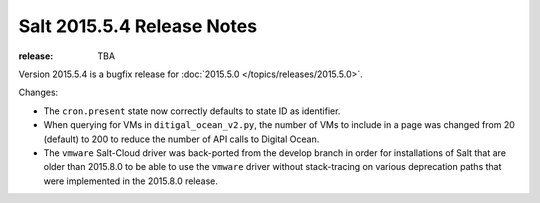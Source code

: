 ===========================
Salt 2015.5.4 Release Notes
===========================

:release: TBA

Version 2015.5.4 is a bugfix release for :doc:`2015.5.0
</topics/releases/2015.5.0>`.

Changes:

- The ``cron.present`` state now correctly defaults to state ID as identifier.

- When querying for VMs in ``ditigal_ocean_v2.py``, the number of VMs to include in a page was changed from 20
  (default) to 200 to reduce the number of API calls to Digital Ocean.

- The ``vmware`` Salt-Cloud driver was back-ported from the develop branch in order for installations of Salt
  that are older than 2015.8.0 to be able to use the ``vmware`` driver without stack-tracing on various
  deprecation paths that were implemented in the 2015.8.0 release.
